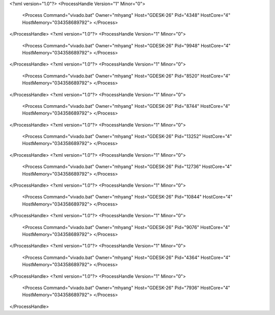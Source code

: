 <?xml version="1.0"?>
<ProcessHandle Version="1" Minor="0">
    <Process Command="vivado.bat" Owner="mhyang" Host="GDESK-26" Pid="4348" HostCore="4" HostMemory="034358689792">
    </Process>
</ProcessHandle>
<?xml version="1.0"?>
<ProcessHandle Version="1" Minor="0">
    <Process Command="vivado.bat" Owner="mhyang" Host="GDESK-26" Pid="9948" HostCore="4" HostMemory="034358689792">
    </Process>
</ProcessHandle>
<?xml version="1.0"?>
<ProcessHandle Version="1" Minor="0">
    <Process Command="vivado.bat" Owner="mhyang" Host="GDESK-26" Pid="8520" HostCore="4" HostMemory="034358689792">
    </Process>
</ProcessHandle>
<?xml version="1.0"?>
<ProcessHandle Version="1" Minor="0">
    <Process Command="vivado.bat" Owner="mhyang" Host="GDESK-26" Pid="8744" HostCore="4" HostMemory="034358689792">
    </Process>
</ProcessHandle>
<?xml version="1.0"?>
<ProcessHandle Version="1" Minor="0">
    <Process Command="vivado.bat" Owner="mhyang" Host="GDESK-26" Pid="13252" HostCore="4" HostMemory="034358689792">
    </Process>
</ProcessHandle>
<?xml version="1.0"?>
<ProcessHandle Version="1" Minor="0">
    <Process Command="vivado.bat" Owner="mhyang" Host="GDESK-26" Pid="12736" HostCore="4" HostMemory="034358689792">
    </Process>
</ProcessHandle>
<?xml version="1.0"?>
<ProcessHandle Version="1" Minor="0">
    <Process Command="vivado.bat" Owner="mhyang" Host="GDESK-26" Pid="10844" HostCore="4" HostMemory="034358689792">
    </Process>
</ProcessHandle>
<?xml version="1.0"?>
<ProcessHandle Version="1" Minor="0">
    <Process Command="vivado.bat" Owner="mhyang" Host="GDESK-26" Pid="9076" HostCore="4" HostMemory="034358689792">
    </Process>
</ProcessHandle>
<?xml version="1.0"?>
<ProcessHandle Version="1" Minor="0">
    <Process Command="vivado.bat" Owner="mhyang" Host="GDESK-26" Pid="4364" HostCore="4" HostMemory="034358689792">
    </Process>
</ProcessHandle>
<?xml version="1.0"?>
<ProcessHandle Version="1" Minor="0">
    <Process Command="vivado.bat" Owner="mhyang" Host="GDESK-26" Pid="7936" HostCore="4" HostMemory="034358689792">
    </Process>
</ProcessHandle>

